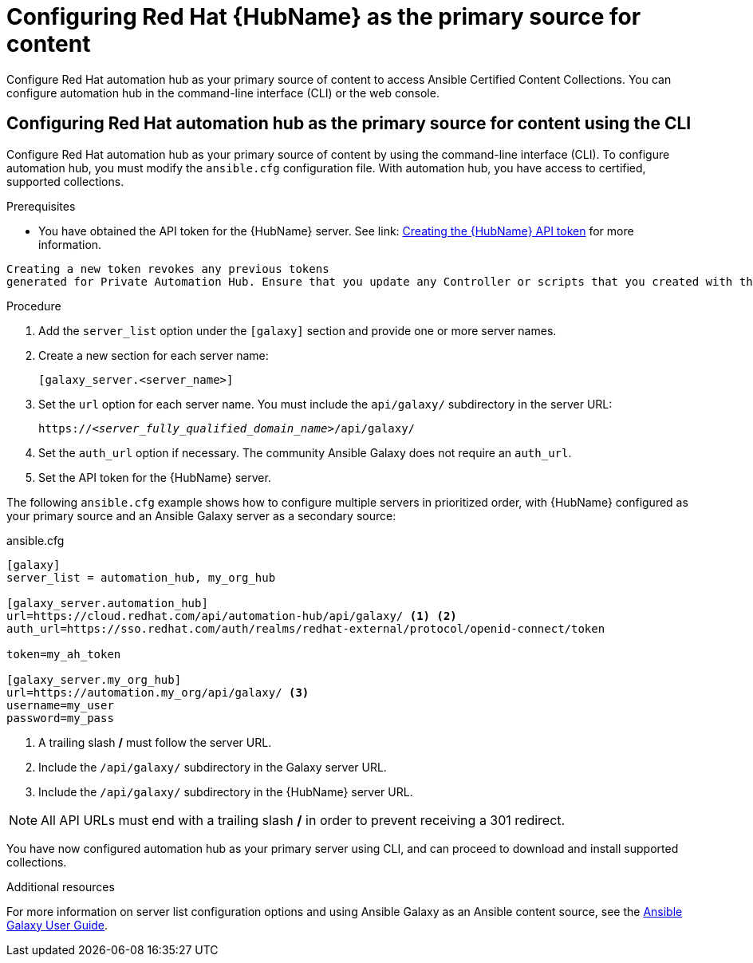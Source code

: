 [id="proc-configure-automation-hub-server-cli"]
= Configuring Red Hat {HubName} as the primary source for content

Configure Red Hat automation hub as your primary source of content to access Ansible Certified Content Collections. You can configure automation hub in the command-line interface (CLI) or the web console.

== Configuring Red Hat automation hub as the primary source for content using the CLI

Configure Red Hat automation hub as your primary source of content by using the command-line interface (CLI). To configure automation hub, you must modify the `ansible.cfg` configuration file. With automation hub, you have access to certified, supported collections.

.Prerequisites

* You have obtained the API token for the {HubName} server. See link: https://access.redhat.com/documentation/en-us/red_hat_ansible_automation_platform/1.2/html/getting_started_with_red_hat_ansible_automation_hub/proc-create-api-token[Creating the {HubName} API token] for more information.
[IMPORTANT]
====
	Creating a new token revokes any previous tokens 
	generated for Private Automation Hub. Ensure that you update any Controller or scripts that you created with the previous token.
====

.Procedure

. Add the `server_list` option under the `[galaxy]` section and provide one or more server names.
. Create a new section for each server name:
+
-----
[galaxy_server.<server_name>]
-----

. Set the `url` option for each server name. You must include the `api/galaxy/` subdirectory in the server URL:
+
[subs="+quotes"]
-----
https://__<server_fully_qualified_domain_name>__/api/galaxy/
-----
. Set the `auth_url` option if necessary. The community Ansible Galaxy does not require an `auth_url`.
. Set the API token for the {HubName} server.

The following `ansible.cfg` example shows how to configure multiple servers in prioritized order, with {HubName} configured as your primary source and an Ansible Galaxy server as a secondary source:

.ansible.cfg
-----
[galaxy]
server_list = automation_hub, my_org_hub

[galaxy_server.automation_hub]
url=https://cloud.redhat.com/api/automation-hub/api/galaxy/ <1> <2>
auth_url=https://sso.redhat.com/auth/realms/redhat-external/protocol/openid-connect/token

token=my_ah_token

[galaxy_server.my_org_hub]
url=https://automation.my_org/api/galaxy/ <3>
username=my_user
password=my_pass
-----
<1> A trailing slash */* must follow the server URL.
<2> Include the `/api/galaxy/` subdirectory in the Galaxy server URL.
<3> Include the `/api/galaxy/` subdirectory in the {HubName} server URL.

NOTE: All API URLs must end with a trailing slash */* in order to prevent receiving a 301 redirect.

You have now configured automation hub as your primary server using CLI, and can proceed to download and install supported collections.

[role="_additional-resources"]
.Additional resources
For more information on server list configuration options and using Ansible Galaxy as an Ansible content source, see the link:https://docs.ansible.com/ansible/latest/galaxy/user_guide.html#configuring-the-ansible-galaxy-client[Ansible Galaxy User Guide].